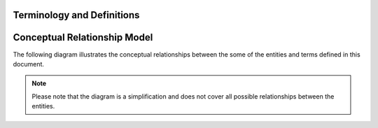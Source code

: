 .. _terminology:

***************************
Terminology and Definitions
***************************

.. glossary::

    Subscriber
    Account Owner
        An entity who owns a given subscription is considered to be legally responsible for the subscription.
        All financial transactions for a subscription is associated with the subscriber (in the general case).

    End User
    User
        A person/entity who interacts with |projectName| either as a tenant/merchant or as a potential subscriber.

    Subscription
        An agreement for an organization to provide/deliver a service or product to a subscriber in a given period of time.
        A subscription is typically associated with a specific set of rules, called a plan, which describes the particular terms of the subscription.
        See :term:`plan` for details.

    Subscription Plan
    Package
        A set of rules that governs the details of a subscription, such as the duration, continuation, billing and fees.

    Template Subscription Plan
    Template Package
        A template to simplify the creation of new subscription plans. The template is used to create a new plan with a specific set of rules during order registrations.

    Organization
        A legal entity, company or similar who offers one or more products as a subscription.

    Payment
        A Payment

    Subscriber Account
        An account within an organization that belongs to a subscriber
    
    Product
        A product is something that is sold/purchased either as a service, benefit or a physical wares that can be subscribed to

    Payment Agreement
        An agreement on a means of payment/billing between an organization, a subscriber and optionally a third party that allows the organization to obtain payments from the subscriber.

    Payment Service Provider
    PSP
        From `wikipedia <https://en.wikipedia.org/wiki/Payment_service_provider>`_ : A payment service provider, offers sellers and merchants, services for accepting electronic payments by a variety of payment methods including credit card, bank-based payments such as direct debit, bank transfer, and real-time bank transfer based on online banking. 
        Typically, they use a software as a service model and form a single payment gateway for their clients (merchants) to multiple payment methods.

    NETS
    Mastercard Payment Solutions
    Bankgirot
    SwedbankPay
    VippsMobilePay
        A specific PSP - see :term:`PSP`

    eFaktura
        |eFaktura| is a Norwegian electronic invoicing method for invoicng through most Norwegian online banking solutions provided by :term:`astercard Payment Solutions`. May be combined with AvtaleGiro :term:`AvtaleGiro`

    Vipps
    MobilePay
        |Vipps| and |MobilePay| is a scandinavian App for payments managed by mobile phone, either through payment cards or direct bank account transfers behind the scenes. It is currently available in Norway, Denmark and Finland merchant payments.
    
    AvtaleGiro
        |AvtaleGiro| is the direct debit solution in Norway, handling recurring payments with little customer interaction after setup. It is provided by Mastercard Payment Solutions. May be combined with :term:`eFaktura`.

    Autogiro
        |Autogiro| is the B2C and B2B direct debit solution in Sweden, handling recurring payments with little customer interaction after setup. It is provided by :term:`Bankgirot`.

    BetalingsService
        |BetalingsService| is the B2C direct debit solution in Denmark, handling recurring payments with little customer interaction after setup. It is provided by :term:`Mastercard Payment Solutions`.

    Autogiro Norway
        Autogiro in Norway is a special direct debit solution for B2B payments, it should NOT be confused with the Swedish Autogiro variant. It is provided by :term:`Mastercard Payment Solutions`.


.. _conceptual_relationship:

*******************************
Conceptual Relationship Model
*******************************

The following diagram illustrates the conceptual relationships between the some of the entities and terms defined in this document.

.. image:: /_images/relationship-model.png
    :alt: Conceptual Relationship Diagram
    :align: center
    :scale: 80%


.. note::

    Please note that the diagram is a simplification and does not cover all possible relationships between the entities.